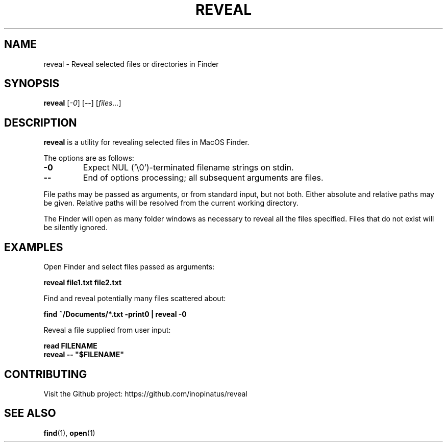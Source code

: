 .\" Manpage for reveal
.\" MIT License
.TH REVEAL 1 "08 May 2023" "inopinatus" "Reveal User Manual"
.SH NAME
reveal \- Reveal selected files or directories in Finder
.SH SYNOPSIS
.B reveal
.RI [ -0 ]
.RI [ -- ]
.RI [ files... ]
.SH DESCRIPTION
.PP
.B reveal
is a utility for revealing selected files in MacOS Finder.
.PP
The options are as follows:
.TP
.BI -0
Expect NUL ('\\0')-terminated filename strings on stdin.
.TP
.BI --
End of options processing; all subsequent arguments are files.
.PP
File paths may be passed as arguments, or from standard input, but
not both.  Either absolute and relative paths may be given.  Relative
paths will be resolved from the current working directory.
.PP
The Finder will open as many folder windows as necessary to reveal all
the files specified.  Files that do not exist will be silently ignored.
.SH EXAMPLES
Open Finder and select files passed as arguments:
.PP
.nf
\fBreveal file1.txt file2.txt\fR
.fi
.PP
Find and reveal potentially many files scattered about:
.PP
.nf
\fBfind ~/Documents/*.txt -print0 | reveal -0\fR
.fi
.PP
Reveal a file supplied from user input:
.PP
.nf
\fBread FILENAME\fR
\fBreveal -- "$FILENAME"\fR
.fi
.SH CONTRIBUTING
.PP
Visit the Github project: https://github.com/inopinatus/reveal
.SH SEE ALSO
.BR find (1),
.BR open (1)

